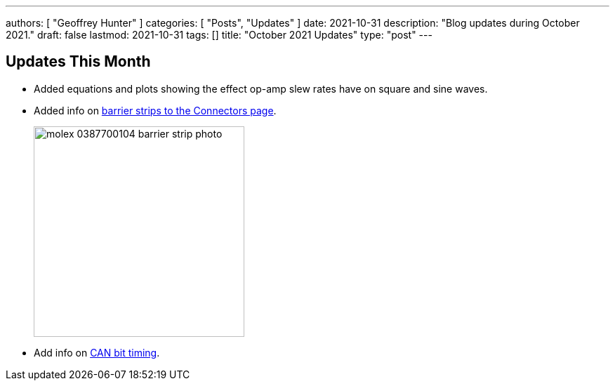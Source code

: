 ---
authors: [ "Geoffrey Hunter" ]
categories: [ "Posts", "Updates" ]
date: 2021-10-31
description: "Blog updates during October 2021."
draft: false
lastmod: 2021-10-31
tags: []
title: "October 2021 Updates"
type: "post"
---

== Updates This Month

* Added equations and plots showing the effect op-amp slew rates have on square and sine waves.

* Added info on link:/electronics/components/connectors/#_barrier_strips[barrier strips to the Connectors page].
+
image::/posts/2021/10-31-october-2021-updates/molex-0387700104-barrier-strip-photo.png[width=300px]

* Add info on link:/electronics/communication-protocols/can-protocol/#_can_bit_timing[CAN bit timing].